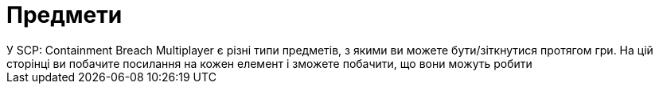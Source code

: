
= Предмети
У SCP: Containment Breach Multiplayer є різні типи предметів, з якими ви можете бути/зіткнутися протягом гри. На цій сторінці ви побачите посилання на кожен елемент і зможете побачити, що вони можуть робити



